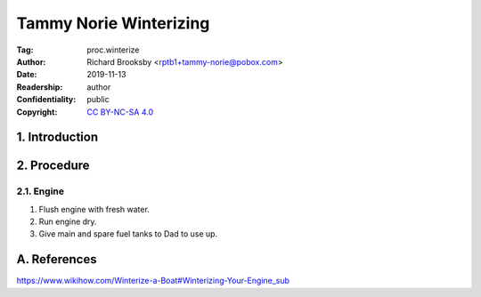 .. -*- mode: rst; coding: utf-8 -*-

=======================
Tammy Norie Winterizing
=======================

:Tag: proc.winterize
:Author: Richard Brooksby <rptb1+tammy-norie@pobox.com>
:Date: 2019-11-13
:Readership: author
:Confidentiality: public
:Copyright: `CC BY-NC-SA 4.0`_

.. _CC BY-NC-SA 4.0: http://creativecommons.org/licenses/by-nc-sa/4.0/


1. Introduction
===============


2. Procedure
============

2.1. Engine
-----------

1. Flush engine with fresh water.
2. Run engine dry.
3. Give main and spare fuel tanks to Dad to use up.



A. References
=============

https://www.wikihow.com/Winterize-a-Boat#Winterizing-Your-Engine_sub

